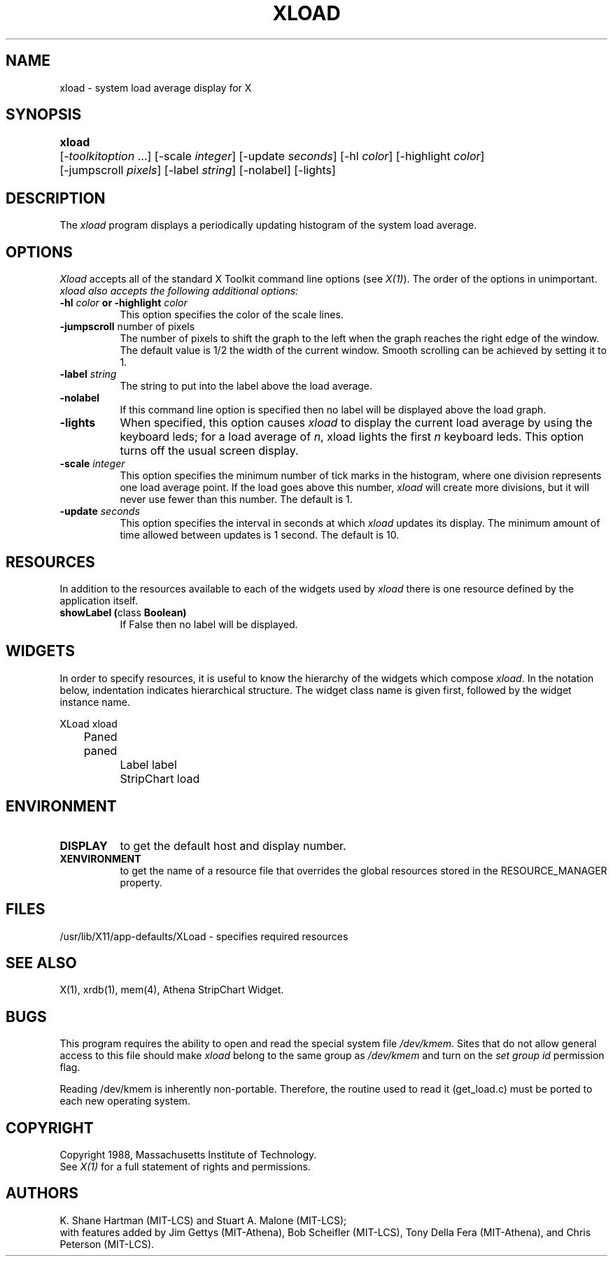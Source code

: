 .\" $XConsortium$
.TH XLOAD 1 "Release 5" "X Version 11"
.SH NAME
xload \- system load average display for X
.SH SYNOPSIS
.ta 6n
\fBxload\fP	[-\fItoolkitoption\fP ...] [-scale \fIinteger\fP] [-update \fIseconds\fP] [-hl \fIcolor\fP] [-highlight \fIcolor\fP] 
.br
	[-jumpscroll \fIpixels\fP] [-label \fIstring\fP] [-nolabel] [-lights]
.SH DESCRIPTION
The 
.I xload 
program displays a periodically updating histogram of the system load average.
.SH OPTIONS
.PP
.I Xload
accepts all of the standard X Toolkit command line options (see \fIX(1)\fP).
The order of the options in unimportant.  \fIxload also accepts the
following additional options:
.PP
.TP 8
.B \-hl \fIcolor\fP or \-highlight \fIcolor\fP
This option specifies the color of the scale lines.  
.TP 8
.B \-jumpscroll \fPnumber of pixels\fP
The number of pixels to shift the graph to the left when the graph
reaches the right edge of the window.  The default value is 1/2 the width
of the current window.  Smooth scrolling can be achieved by setting it to 1.
.TP 8
.B \-label \fIstring\fP
The string to put into the label above the load average.
.TP 8
.B \-nolabel
If this command line option is specified then no label will be
displayed above the load graph.
.TP 8
.B \-lights
When specified, this option causes
.I xload
to display the current load average by using the keyboard leds; for
a load average of \fIn\fP, xload lights the first \fIn\fP keyboard leds.
This option turns off the usual screen display.
.TP 8
.B \-scale \fIinteger\fP
This option specifies the minimum number of tick marks in the histogram,
where one division represents one load average point.  If the load goes
above this number, \fIxload\fP will create more divisions, but it will never
use fewer than this number.  The default is 1.
.PP
.TP 8
.B \-update \fIseconds\fP
This option specifies the interval in seconds at which \fIxload\fP
updates its display.  The minimum amount of time allowed between updates
is 1 second.  The default is 10.
.SH RESOURCES
In addition to the resources available to each of the widgets used by 
\fIxload\fP there is one resource defined by the application itself.
.TP 8
.B showLabel (\fPclass\fB Boolean)
If False then no label will be displayed.
.SH WIDGETS
In order to specify resources, it is useful to know the hierarchy of
the widgets which compose \fIxload\fR.  In the notation below,
indentation indicates hierarchical structure.  The widget class name
is given first, followed by the widget instance name.
.sp
.nf
.ta .5i 1.0i 1.5i 2.0i
XLoad  xload
	Paned  paned
		Label  label
		StripChart  load
.fi
.sp
.SH ENVIRONMENT
.PP
.TP 8
.B DISPLAY
to get the default host and display number.
.TP 8
.B XENVIRONMENT
to get the name of a resource file that overrides the global resources
stored in the RESOURCE_MANAGER property.
.SH FILES
/usr/lib/X11/app-defaults/XLoad - specifies required resources
.SH SEE ALSO
X(1), xrdb(1), mem(4), Athena StripChart Widget.
.SH BUGS
This program requires the ability to open and read the special system
file \fI/dev/kmem\fP.  Sites that do not allow general access to this file
should make \fIxload\fP belong to the same group as \fI/dev/kmem\fP and
turn on the \fIset group id\fP permission flag.
.PP
Reading /dev/kmem is inherently non-portable.  Therefore, the routine
used to read it (get_load.c) must be ported to each new operating system. 
.SH COPYRIGHT
Copyright 1988, Massachusetts Institute of Technology.
.br
See \fIX(1)\fP for a full statement of rights and permissions.
.SH AUTHORS
K. Shane Hartman (MIT-LCS) and Stuart A. Malone (MIT-LCS);
.br
with features added by Jim Gettys (MIT-Athena), Bob Scheifler (MIT-LCS),
Tony Della Fera (MIT-Athena), and Chris Peterson (MIT-LCS).
